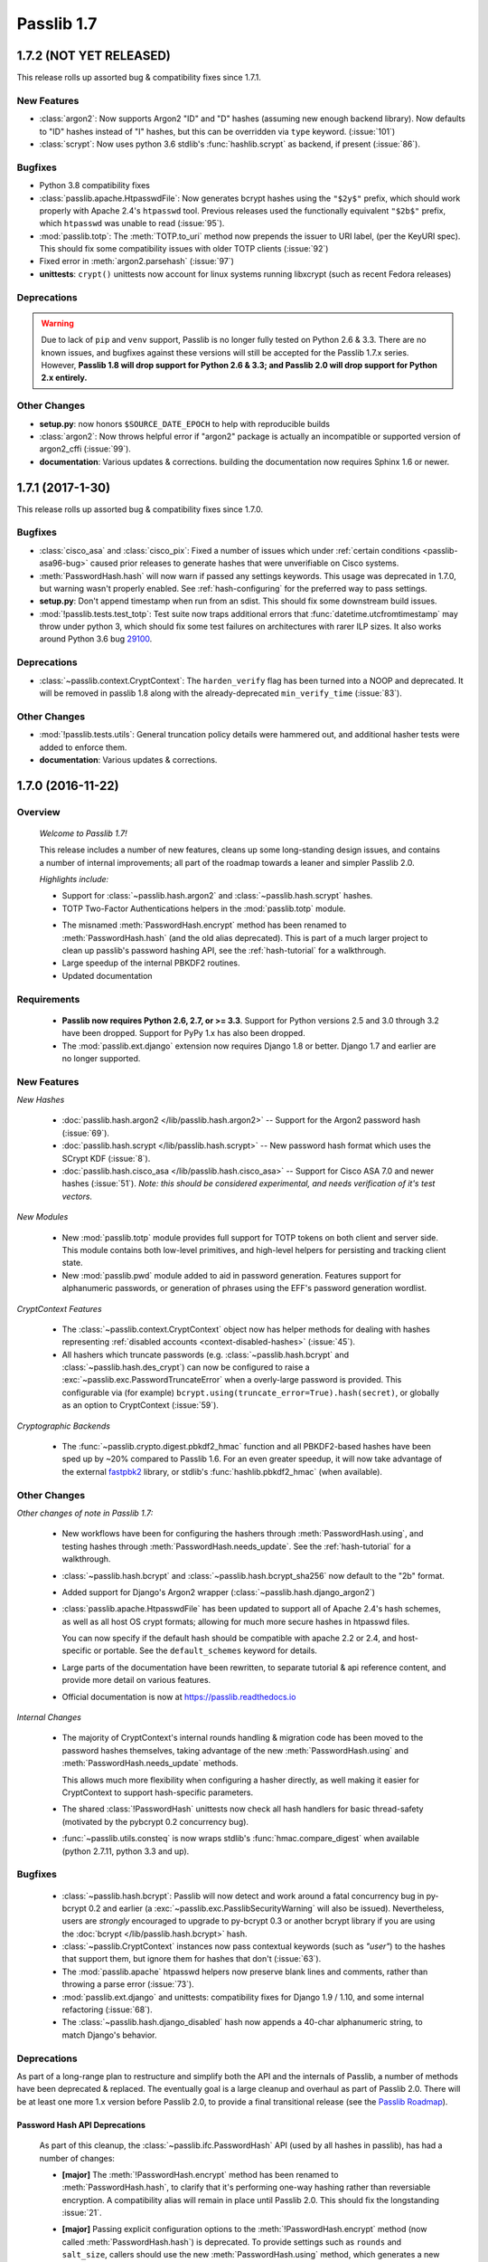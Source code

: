 .. _whats-new:

===========
Passlib 1.7
===========

**1.7.2** (NOT YET RELEASED)
============================

This release rolls up assorted bug & compatibility fixes since 1.7.1.

New Features
------------

* .. py:currentmodule:: passlib.hash

  :class:`argon2`: Now supports Argon2 "ID" and "D" hashes (assuming new enough backend library).
  Now defaults to "ID" hashes instead of "I" hashes, but this can be overridden via ``type`` keyword.
  (:issue:`101`)

* .. py:currentmodule:: passlib.hash

  :class:`scrypt`: Now uses python 3.6 stdlib's :func:`hashlib.scrypt` as backend,
  if present (:issue:`86`).

Bugfixes
--------

* Python 3.8 compatibility fixes

* :class:`passlib.apache.HtpasswdFile`: Now generates bcrypt hashes using
  the ``"$2y$"`` prefix,  which should work properly with Apache 2.4's ``htpasswd`` tool.
  Previous releases used the functionally equivalent ``"$2b$"`` prefix,
  which ``htpasswd`` was unable to read (:issue:`95`).

* .. py:currentmodule:: passlib.totp

  :mod:`passlib.totp`: The :meth:`TOTP.to_uri` method now prepends the issuer to URI label,
  (per the KeyURI spec).  This should fix some compatibility issues with older TOTP clients
  (:issue:`92`)

* .. py:currentmodule:: passlib.hash

  Fixed error in :meth:`argon2.parsehash` (:issue:`97`)

* **unittests**: ``crypt()`` unittests now account for linux systems running libxcrypt
  (such as recent Fedora releases)

Deprecations
------------

.. rst-class:: float-center

.. warning::

    Due to lack of ``pip`` and ``venv`` support, Passlib is no longer fully tested on Python
    2.6 & 3.3.  There are no known issues, and bugfixes against these versions will still be
    accepted for the Passlib 1.7.x series.
    However, **Passlib 1.8 will drop support for Python 2.6 & 3.3; and Passlib 2.0 will drop
    support for Python 2.x entirely.**

Other Changes
-------------

* **setup.py**: now honors ``$SOURCE_DATE_EPOCH`` to help with reproducible builds

* .. py:currentmodule:: passlib.hash

  :class:`argon2`: Now throws helpful error if "argon2" package is actually an incompatible
  or supported version of argon2_cffi (:issue:`99`).

* **documentation**: Various updates & corrections.  
  building the documentation now requires Sphinx 1.6 or newer.
  

**1.7.1** (2017-1-30)
=====================

This release rolls up assorted bug & compatibility fixes since 1.7.0.

Bugfixes
--------
* .. py:currentmodule:: passlib.hash

  :class:`cisco_asa` and :class:`cisco_pix`: Fixed a number of issues
  which under :ref:`certain conditions <passlib-asa96-bug>`
  caused prior releases to generate hashes that were unverifiable
  on Cisco systems.

* .. py:currentmodule:: passlib.ifc

  :meth:`PasswordHash.hash` will now warn if passed any settings
  keywords.  This usage was deprecated in 1.7.0, but warning wasn't properly enabled.
  See :ref:`hash-configuring` for the preferred way to pass settings.

* **setup.py**: Don't append timestamp when run from an sdist.
  This should fix some downstream build issues.

* :mod:`!passlib.tests.test_totp`: Test suite now traps additional errors that :func:`datetime.utcfromtimestamp`
  may throw under python 3, which should fix some test failures on architectures with rarer ILP sizes.
  It also works around Python 3.6 bug `29100 <https://bugs.python.org/issue29100>`_.

Deprecations
------------

* :class:`~passlib.context.CryptContext`: The ``harden_verify`` flag has been turned into a NOOP and deprecated.
  It will be removed in passlib 1.8 along with the already-deprecated ``min_verify_time`` (:issue:`83`).

Other Changes
-------------

* :mod:`!passlib.tests.utils`: General truncation policy details were hammered out,
  and additional hasher tests were added to enforce them.

* **documentation**: Various updates & corrections.

.. rst-class:: emphasize-children toc-always-open

**1.7.0** (2016-11-22)
======================

Overview
--------

    *Welcome to Passlib 1.7!*

    This release includes a number of new features, cleans up
    some long-standing design issues, and contains a number of internal
    improvements; all part of the roadmap towards a leaner and simpler Passlib 2.0.

    *Highlights include:*

    * Support for :class:`~passlib.hash.argon2` and
      :class:`~passlib.hash.scrypt` hashes.

    * TOTP Two-Factor Authentications helpers in the :mod:`passlib.totp` module.

    .. currentmodule:: passlib.ifc

    * The misnamed :meth:`PasswordHash.encrypt` method has been renamed to  :meth:`PasswordHash.hash`
      (and the old alias deprecated).  This is part of a much
      larger project to clean up passlib's password hashing API,
      see the :ref:`hash-tutorial` for a walkthrough.

    * Large speedup of the internal PBKDF2 routines.

    * Updated documentation

Requirements
------------

   * **Passlib now requires Python 2.6, 2.7, or >= 3.3**.
     Support for Python versions 2.5 and 3.0 through 3.2 have been dropped.
     Support for PyPy 1.x has also been dropped.

   * The :mod:`passlib.ext.django` extension now requires Django 1.8 or better.
     Django 1.7 and earlier are no longer supported.

New Features
------------

*New Hashes*

    * :doc:`passlib.hash.argon2 </lib/passlib.hash.argon2>` --
      Support for the Argon2 password hash (:issue:`69`).

    * :doc:`passlib.hash.scrypt </lib/passlib.hash.scrypt>` --
      New password hash format which uses the SCrypt KDF (:issue:`8`).

    * :doc:`passlib.hash.cisco_asa </lib/passlib.hash.cisco_asa>` --
      Support for Cisco ASA 7.0 and newer hashes (:issue:`51`).
      *Note: this should be considered experimental, and needs verification
      of it's test vectors.*

*New Modules*

    * New :mod:`passlib.totp` module provides full support for TOTP tokens
      on both client and server side.  This module contains both low-level primitives,
      and high-level helpers for persisting and tracking client state.

    * New :mod:`passlib.pwd` module added to aid in password generation.
      Features support for alphanumeric passwords, or generation
      of phrases using the EFF's password generation wordlist.

*CryptContext Features*

    * The :class:`~passlib.context.CryptContext` object now has helper
      methods for dealing with hashes representing
      :ref:`disabled accounts <context-disabled-hashes>` (:issue:`45`).

    * All hashers which truncate passwords (e.g. :class:`~passlib.hash.bcrypt`
      and :class:`~passlib.hash.des_crypt`) can now be configured to raise
      a :exc:`~passlib.exc.PasswordTruncateError` when a overly-large password is provided.
      This configurable via (for example) ``bcrypt.using(truncate_error=True).hash(secret)``,
      or globally as an option to CryptContext (:issue:`59`).

*Cryptographic Backends*

    * The :func:`~passlib.crypto.digest.pbkdf2_hmac` function and all PBKDF2-based
      hashes have been sped up by ~20% compared to Passlib 1.6. For an even greater
      speedup, it will now take advantage of the external `fastpbk2 <https://pypi.python.org/pypi/fastpbkdf2>`_
      library, or stdlib's :func:`hashlib.pbkdf2_hmac` (when available).

Other Changes
-------------

*Other changes of note in Passlib 1.7:*

    .. currentmodule:: passlib.ifc

    * New workflows have been for configuring the hashers through :meth:`PasswordHash.using`,
      and testing hashes through :meth:`PasswordHash.needs_update`.
      See the :ref:`hash-tutorial` for a walkthrough.

    * :class:`~passlib.hash.bcrypt` and :class:`~passlib.hash.bcrypt_sha256`
      now default to the "2b" format.

    * Added support for Django's Argon2 wrapper (:class:`~passlib.hash.django_argon2`)

    * :class:`passlib.apache.HtpasswdFile` has been updated to support all of Apache 2.4's
      hash schemes, as well as all host OS crypt formats; allowing for much more
      secure hashes in htpasswd files.

      You can now specify if the default hash should be compatible with apache 2.2 or 2.4, and host-specific or portable.
      See the ``default_schemes`` keyword for details.

    * Large parts of the documentation have been rewritten, to separate
      tutorial & api reference content, and provide more detail on various features.

    * Official documentation is now at https://passlib.readthedocs.io

*Internal Changes*

    .. currentmodule:: passlib.ifc

    * The majority of CryptContext's internal rounds handling & migration code has been
      moved to the password hashes themselves, taking advantage of the new :meth:`PasswordHash.using`
      and :meth:`PasswordHash.needs_update` methods.

      This allows much more flexibility when configuring a hasher directly,
      as well making it easier for CryptContext to support hash-specific parameters.

    * The shared :class:`!PasswordHash` unittests now check all hash handlers for
      basic thread-safety (motivated by the pybcrypt 0.2 concurrency bug).

    * :func:`~passlib.utils.consteq` is now wraps stdlib's :func:`hmac.compare_digest`
      when available (python 2.7.11, python 3.3 and up).

Bugfixes
--------
    * :class:`~passlib.hash.bcrypt`: Passlib will now detect and work around
      a fatal concurrency bug in py-bcrypt 0.2 and earlier
      (a :exc:`~passlib.exc.PasslibSecurityWarning` will also be issued).
      Nevertheless, users are *strongly* encouraged to upgrade to py-bcrypt 0.3
      or another bcrypt library if you are using the
      :doc:`bcrypt </lib/passlib.hash.bcrypt>` hash.

    * :class:`~passlib.CryptContext` instances now pass contextual keywords (such as `"user"`)
      to the hashes that support them, but ignore them for hashes that don't (:issue:`63`).

    * The :mod:`passlib.apache` htpasswd helpers now preserve blank lines and comments,
      rather than throwing a parse error (:issue:`73`).

    * :mod:`passlib.ext.django` and unittests: compatibility fixes for Django 1.9 / 1.10,
      and some internal refactoring (:issue:`68`).

    * The :class:`~passlib.hash.django_disabled` hash now appends
      a 40-char alphanumeric string, to match Django's behavior.

.. _encrypt-method-cleanup:

Deprecations
------------
As part of a long-range plan to restructure and simplify both the API and the internals of Passlib,
a number of methods have been deprecated & replaced.  The eventually goal is a large cleanup
and overhaul as part of Passlib 2.0. There will be at least one more 1.x version
before Passlib 2.0, to provide a final transitional release
(see the `Passlib Roadmap <https://bitbucket.org/ecollins/passlib/wiki/Roadmap>`_).

Password Hash API Deprecations
..............................
    .. currentmodule:: passlib.ifc

    As part of this cleanup, the :class:`~passlib.ifc.PasswordHash` API (used by all hashes in passlib),
    has had a number of changes:

    .. rst-class:: float-right

    .. seealso::

        :ref:`hash-tutorial`, which walks through using the new hasher interface.

    * **[major]** The :meth:`!PasswordHash.encrypt` method
      has been renamed to :meth:`PasswordHash.hash`,
      to clarify that it's performing one-way hashing rather than reversiable encryption.
      A compatibility alias will remain in place until Passlib 2.0.
      This should fix the longstanding :issue:`21`.

    * **[major]** Passing explicit configuration options to the :meth:`!PasswordHash.encrypt` method
      (now called :meth:`PasswordHash.hash`) is deprecated.
      To provide settings such as ``rounds`` and ``salt_size``, callers
      should use the new :meth:`PasswordHash.using`
      method, which generates a new hasher with a customized configuration.
      For example, instead of::

        >>>  sha256_crypt.encrypt("secret", rounds=12345)

      ... applications should now use::

        >>>  sha256_crypt.using(rounds=12345).hash("secret")

      Support for the old syntax will be removed in Passlib 2.0.

      .. note::

         This doesn't apply to contextual options such as :class:`~passlib.hash.cisco_pix`'s
         ``user`` keyword, which should still be passed into the :meth:`!hash` method.

    * **[minor]** The little-used :meth:`PasswordHash.genhash` and
      :meth:`PasswordHash.genconfig` methods have been deprecated.
      Compatibility aliases will remain in place until Passlib 2.0,
      at which point they will be removed entirely.

Crypt Context API Deprecations
..............................
    .. currentmodule:: passlib.context

    Applications which use passlib's :class:`~passlib.context.CryptContext` should not be
    greatly affected by this release; only one major deprecation was made:

    * **[major]** To match the :class:`!PasswordHash` API changes above,
      the :meth:`!CryptContext.encrypt` method was renamed to :meth:`CryptContext.hash`.
      A compatibility alias will remain until Passlib 2.0.

    A fewer internal options and infrequently used features have been deprecated:

    * **[minor]** :meth:`CryptContext.hash`, :meth:`~CryptContext.verify`,
      :meth:`~CryptContext.verify_and_update`, and
      :meth:`~CryptContext.needs_update`:
      The ``scheme`` keyword is now deprecated; support will be removed in Passlib 2.0.

    * **[minor]** :meth:`CryptContext.hash`: Passing
      settings keywords to :meth:`!hash` such as ``rounds`` and ``salt`` is deprecated.
      Code should now get ahold of the default hasher, and invoke it explicitly::

        >>>  # for example, calls that did this:
        >>>  context.hash(secret, rounds=1234)

        >>>  # should use this instead:
        >>>  context.handler().using(rounds=1234).hash(secret)

    * **[minor]** The ``vary_rounds`` option has been deprecated,
      and will be removed in Passlib 2.0.  It provided very little security benefit,
      and was judged not worth the additional code complexity it requires.

    * **[minor]** The special wildcard ``all`` scheme name
      has been deprecated, and will be removed in Passlib 2.0.  The only legitimate use
      was to support ``vary_rounds``, which itself will be removed in 2.0.

Other Deprecations
..................
    A few other assorted deprecations have been made:

    * The :func:`passlib.utils.generate_secret` function has been deprecated
      in favor of the new :mod:`passlib.pwd` module, and the old function will be removed
      in Passlib 2.0.

    * Most of passlib's internal cryptography helpers have been moved from
      :mod:`passlib.utils` to :mod:`passlib.crypto`, and the APIs refactored.
      This allowed unification of various hash management routines,
      some speed ups to the HMAC and PBKDF2 primitives, and opens up the architecture
      to support more optional backend libraries.

      Compatibility wrappers will be kept in place at the old location until Passlib 2.0.

    * Some deprecations and internal changes have been made to the :mod:`passlib.utils.handlers`
      module, which provides the common framework Passlib uses to implement hashers.

    .. caution::

      More backwards-incompatible relocations are planned for the internal
      :mod:`!passlib.utils` module in the Passlib 1.8 / 1.9 releases.

Backwards Incompatibilities
---------------------------
Changes in existing behavior:

    * **[minor]** M2Crypto no longer used to accelerate pbkdf2-hmac-sha1; applications relying on this
      to speed up :class:`~passlib.hash.pbkdf2_sha1` should install
      `fastpbkdf2 <https://pypi.python.org/pypi/fastpbkdf2>`_.

Scheduled removal of features:

    * **[minor]** :mod:`passlib.context`: The :ref:`min_verify_time <context-min-verify-time-option>` keyword
      that was deprecated in release 1.6, is now completely ignored.
      Support will be removed entirely in release 1.8.

    * **[trivial]** :mod:`passlib.hash`: The internal :meth:`!PasswordHash.parse_rounds` method, deprecated in 1.6, has been removed.

Minor incompatibilities:

    * **[minor]** :mod:`passlib.hash`: The little-used method :meth:`~passlib.ifc.PasswordHash.genconfig`
      will now always return a valid hash, rather than a truncated configuration
      string or ``None``.

    * **[minor]** :mod:`passlib.hash`: The little-used method :meth:`~passlib.ifc.PasswordHash.genhash` no longer accepts
      ``None`` as a config argument.

    * **[trivial]** :func:`passlib.utils.pbkdf2.pbkdf2` no longer supports custom PRF callables.
      this was an unused feature, and prevented some useful optimizations.
